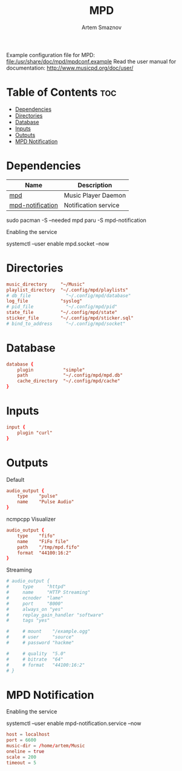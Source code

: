 #+TITLE: MPD
#+AUTHOR: Artem Smaznov
#+DESCRIPTION: Music Player Daemon
#+STARTUP: overview
#+PROPERTY: header-args :tangle mpd.conf

Example configuration file for MPD: [[file:/usr/share/doc/mpd/mpdconf.example]]
Read the user manual for documentation: http://www.musicpd.org/doc/user/

* Table of Contents :toc:
- [[#dependencies][Dependencies]]
- [[#directories][Directories]]
- [[#database][Database]]
- [[#inputs][Inputs]]
- [[#outputs][Outputs]]
- [[#mpd-notification][MPD Notification]]

* Dependencies
|------------------+----------------------|
| Name             | Description          |
|------------------+----------------------|
| [[https://archlinux.org/packages/?name=mpd][mpd]]              | Music Player Daemon  |
|------------------+----------------------|
| [[https://aur.archlinux.org/packages/mpd-notification/][mpd-notification]] | Notification service |
|------------------+----------------------|

#+begin_example shell
sudo pacman -S --needed mpd
paru -S mpd-notification
#+end_example

Enabling the service
#+begin_example shell
systemctl --user enable mpd.socket --now
#+end_example

* Directories
#+begin_src conf
music_directory     "~/Music"
playlist_directory  "~/.config/mpd/playlists"
# db_file             "~/.config/mpd/database"
log_file            "syslog"
# pid_file            "~/.config/mpd/pid"
state_file          "~/.config/mpd/state"
sticker_file        "~/.config/mpd/sticker.sql"
# bind_to_address     "~/.config/mpd/socket"
#+end_src

* Database
#+begin_src conf
database {
    plugin           "simple"
    path             "~/.config/mpd/mpd.db"
    cache_directory  "~/.config/mpd/cache"
}
#+end_src

* Inputs
#+begin_src conf
input {
    plugin "curl"
}
#+end_src

* Outputs
Default
#+begin_src conf
audio_output {
    type    "pulse"
    name    "Pulse Audio"
}
#+end_src

ncmpcpp Visualizer
#+begin_src conf
audio_output {
    type    "fifo"
    name    "FiFo file"
    path    "/tmp/mpd.fifo"
    format  "44100:16:2"
}
#+end_src

Streaming
#+begin_src conf
# audio_output {
#     type     "httpd"
#     name     "HTTP Streaming"
#     ecnoder  "lame"
#     port     "8000"
#     always_on "yes"
#     replay_gain_handler "software"
#     tags "yes"

#     # mount    "/example.ogg"
#     # user     "source"
#     # password "hackme"

#     # quality  "5.0"
#     # bitrate  "64"
#     # format   "44100:16:2"
# }
#+end_src

* MPD Notification
:PROPERTIES:
:header-args: :tangle ~/.config/mpd-notification.conf
:END:
Enabling the service
#+begin_example shell
systemctl --user enable mpd-notification.service --now
#+end_example

#+begin_src conf
host = localhost
port = 6600
music-dir = /home/artem/Music
oneline = true
scale = 200
timeout = 5
#+end_src

